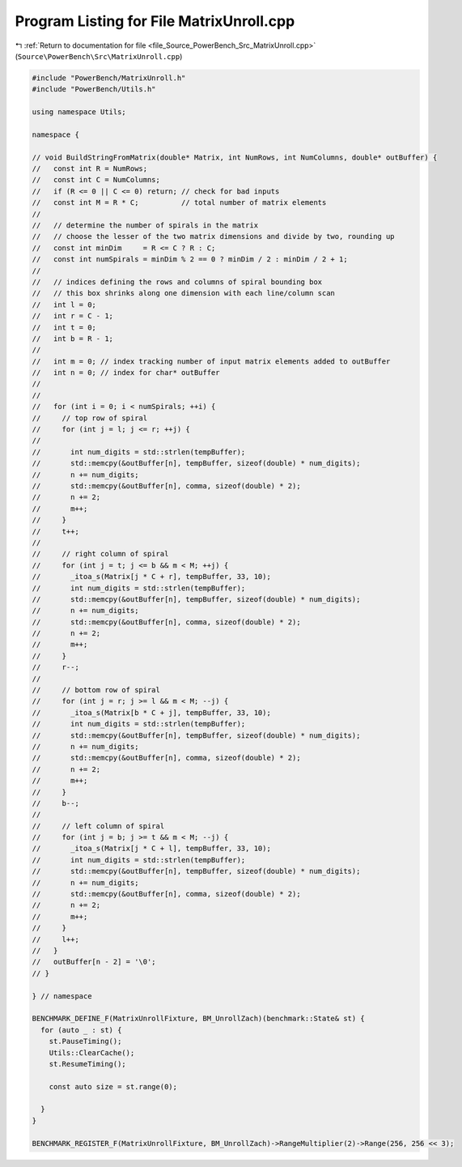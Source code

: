 
.. _program_listing_file_Source_PowerBench_Src_MatrixUnroll.cpp:

Program Listing for File MatrixUnroll.cpp
=========================================

|exhale_lsh| :ref:`Return to documentation for file <file_Source_PowerBench_Src_MatrixUnroll.cpp>` (``Source\PowerBench\Src\MatrixUnroll.cpp``)

.. |exhale_lsh| unicode:: U+021B0 .. UPWARDS ARROW WITH TIP LEFTWARDS

.. code-block:: cpp

   #include "PowerBench/MatrixUnroll.h"
   #include "PowerBench/Utils.h"
   
   using namespace Utils;
   
   namespace {
   
   // void BuildStringFromMatrix(double* Matrix, int NumRows, int NumColumns, double* outBuffer) {
   //   const int R = NumRows;
   //   const int C = NumColumns;
   //   if (R <= 0 || C <= 0) return; // check for bad inputs
   //   const int M = R * C;          // total number of matrix elements
   //
   //   // determine the number of spirals in the matrix
   //   // choose the lesser of the two matrix dimensions and divide by two, rounding up
   //   const int minDim     = R <= C ? R : C;
   //   const int numSpirals = minDim % 2 == 0 ? minDim / 2 : minDim / 2 + 1;
   //
   //   // indices defining the rows and columns of spiral bounding box
   //   // this box shrinks along one dimension with each line/column scan
   //   int l = 0;
   //   int r = C - 1;
   //   int t = 0;
   //   int b = R - 1;
   //
   //   int m = 0; // index tracking number of input matrix elements added to outBuffer
   //   int n = 0; // index for char* outBuffer
   //
   //
   //   for (int i = 0; i < numSpirals; ++i) {
   //     // top row of spiral
   //     for (int j = l; j <= r; ++j) {
   //
   //       int num_digits = std::strlen(tempBuffer);
   //       std::memcpy(&outBuffer[n], tempBuffer, sizeof(double) * num_digits);
   //       n += num_digits;
   //       std::memcpy(&outBuffer[n], comma, sizeof(double) * 2);
   //       n += 2;
   //       m++;
   //     }
   //     t++;
   //
   //     // right column of spiral
   //     for (int j = t; j <= b && m < M; ++j) {
   //       _itoa_s(Matrix[j * C + r], tempBuffer, 33, 10);
   //       int num_digits = std::strlen(tempBuffer);
   //       std::memcpy(&outBuffer[n], tempBuffer, sizeof(double) * num_digits);
   //       n += num_digits;
   //       std::memcpy(&outBuffer[n], comma, sizeof(double) * 2);
   //       n += 2;
   //       m++;
   //     }
   //     r--;
   //
   //     // bottom row of spiral
   //     for (int j = r; j >= l && m < M; --j) {
   //       _itoa_s(Matrix[b * C + j], tempBuffer, 33, 10);
   //       int num_digits = std::strlen(tempBuffer);
   //       std::memcpy(&outBuffer[n], tempBuffer, sizeof(double) * num_digits);
   //       n += num_digits;
   //       std::memcpy(&outBuffer[n], comma, sizeof(double) * 2);
   //       n += 2;
   //       m++;
   //     }
   //     b--;
   //
   //     // left column of spiral
   //     for (int j = b; j >= t && m < M; --j) {
   //       _itoa_s(Matrix[j * C + l], tempBuffer, 33, 10);
   //       int num_digits = std::strlen(tempBuffer);
   //       std::memcpy(&outBuffer[n], tempBuffer, sizeof(double) * num_digits);
   //       n += num_digits;
   //       std::memcpy(&outBuffer[n], comma, sizeof(double) * 2);
   //       n += 2;
   //       m++;
   //     }
   //     l++;
   //   }
   //   outBuffer[n - 2] = '\0';
   // }
   
   } // namespace
   
   BENCHMARK_DEFINE_F(MatrixUnrollFixture, BM_UnrollZach)(benchmark::State& st) {
     for (auto _ : st) {
       st.PauseTiming();
       Utils::ClearCache();
       st.ResumeTiming();
   
       const auto size = st.range(0);
   
     }
   }
   
   BENCHMARK_REGISTER_F(MatrixUnrollFixture, BM_UnrollZach)->RangeMultiplier(2)->Range(256, 256 << 3);
